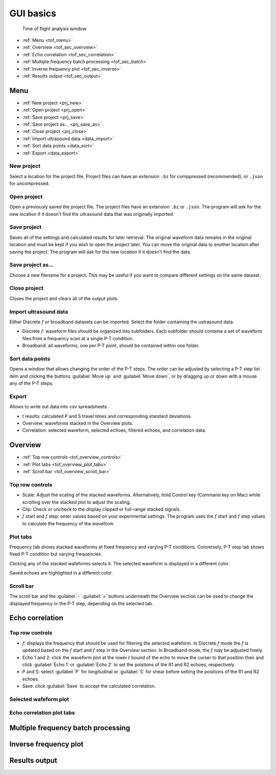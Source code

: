 

.. _gui_tof:

GUI basics 
----------

   .. figure:: /images/tof/f15_frequency-view_frequency-plot_zoomed-in_cursor-clicked.png
      :alt: Time of flight analysis window
      :width: 720px
      :align: center 

      Time of flight analysis window
 
- :ref:`Menu <tof_menu>`
- :ref:`Overview <tof_sec_overview>`
- :ref:`Echo correlation <tof_sec_correlation>`
- :ref:`Multiple frequency batch processing <tof_sec_batch>`
- :ref:`Inverse frequency plot <tof_sec_inverse>`
- :ref:`Results output <tof_sec_output>`

.. _tof_menu:

Menu
^^^^ 

- :ref:`New project <prj_new>`
- :ref:`Open project  <prj_open>`
- :ref:`Save project  <prj_save>`
- :ref:`Save project as... <prj_save_as>`
- :ref:`Close project <prj_close>`

- :ref:`Import ultrasound data <data_import>`
- :ref:`Sort data points <data_sort>`
- :ref:`Export <data_export>`


.. _prj_new:

New project
***********

Select a location for the project file. Project files can have an extension ``.bz`` for comppressed (recommended), or ``.json`` for uncompressed. 

.. _prj_open:

Open project
************

Open a previously saved the project file. The project files have an extension ``.bz`` or ``.json``. The program will ask for the new location if it doesn't find the ultrasound data that was originally imported.

.. _prj_save:

Save project
************

Saves all of the settings and calculated results for later retrieval. The original waveform data remains in the original location and must be kept if you wish to open the project later. You can move the original data to another location after saving the project. The program will ask for the new location if it doesn't find the data.

.. _prj_save_as:

Save project as...
******************

Choose a new filename for a project. This may be useful if you want to compare different settings on the same dataset.

.. _prj_close:

Close project
*************

Closes the project and clears all of the output plots.

.. _data_import:

Import ultrasound data
**********************

Either Discrete \ :math:`f` or broadband datasets can be imported. Select the folder containing the ustrasound data. 

* Discrete \ :math:`f`: waveform files should be organized into subfolders. Each subfolder should containe a set of waveform files from a frequency scan at a single P-T condition. 

* Broadband: all waveforms, one per P-T point, should be contained within one folder.


.. _data_sort:

Sort data points
****************

Opens a window that allows changing the order of the P-T steps. The order can be adjusted by selecting a P-T step list item and clicking the buttons :guilabel:`Move up` and :guilabel:`Move down`, or by dragging up or down with a mouse any of the P-T steps.

.. _data_export:

Export
******

Allows to write out data into csv spreadsheets.

* t results: calculated P and S travel times and corresponding standard deviations.
* Overview: waveforms stacked in the Overview plots.
* Correlation: selected waveform, selected echoes, filtered echoes, and correlation data.

.. _tof_sec_overview:

Overview
^^^^^^^^
- :ref:`Top row controls <tof_overview_controls>`
- :ref:`Plot tabs <tof_overview_plot_tabs>`
- :ref:`Scroll bar <tof_overview_scroll_bar>`


.. _tof_overview_controls:

Top row controls
****************

* Scale: Adjust the scaling of the stacked waveforms. Alternatively, hold Control key (Command key on Mac) while scrolling over the stacked plot to adjust the scaling. 

* Clip: Check or uncheck to the display clipped or full-range stacked signals. 

* \ :math:`f` start and \ :math:`f` step: enter values based on your experimental settings. The program uses the \ :math:`f` start and \ :math:`f` step values to calculate the frequency of the waveform.

.. _tof_overview_plot_tabs:

Plot tabs
*********

Frequency tab shows stacked waveforms at fixed frequency and varying P-T conditions. Conversely, P-T step tab shows fixed P-T condition but varying frequencies. 

Clicking any of the stacked wafeforms selects it. The selected waveform is displayed in a different color.

Saved echoes are highlighted in a different color.

.. _tof_overview_scroll_bar:

Scroll bar
**********

The scroll bar and the :guilabel:`-` :guilabel:`+` buttons underneath the Overview section can be used to change the displayed frequency or the P-T step, depending on the selected tab. 

.. _tof_sec_correlation:

Echo correlation
^^^^^^^^^^^^^^^^

.. _tof_correlation_controls:

Top row controls
****************

* \ :math:`f`: displays the frequency that should be used for filtering the selected wafeform. In Discrete \ :math:`f` mode the \ :math:`f` is updated based on the \ :math:`f` start and \ :math:`f` step in the Overview section. In Broadband mode, the \ :math:`f` may be adjusted freely.

* Echo 1 and 2: click the waveform plot at the lower \ :math:`t` bound of the echo to move the curser to that position then and click :guilabel:`Echo 1` or :guilabel:`Echo 2` to set the poistions of the R1 and R2 echoes, respectively. 

* P and S: select :guilabel:`P` for longitudinal or :guilabel:`S` for shear before setting the positions of the R1 and R2 echoes. 

* Save: click :guilabel:`Save` to accept the calculated correlation.

.. _tof_correlation_selected:

Selected wafeform plot
**********************

.. _tof_correlation_correlation:

Echo correlation plot tabs
**************************

.. _tof_sec_batch:

Multiple frequency batch processing
^^^^^^^^^^^^^^^^^^^^^^^^^^^^^^^^^^^

.. _tof_sec_inverse:

Inverse frequency plot
^^^^^^^^^^^^^^^^^^^^^^

.. _tof_sec_output:

Results output
^^^^^^^^^^^^^^

